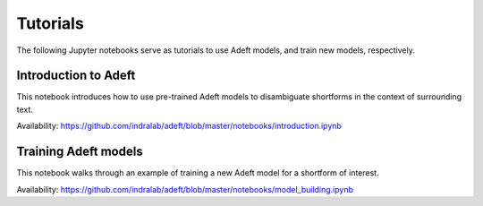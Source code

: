 Tutorials
---------
The following Jupyter notebooks serve as tutorials to use Adeft models, and
train new models, respectively.

Introduction to Adeft
~~~~~~~~~~~~~~~~~~~~~
This notebook introduces how to use pre-trained Adeft models to disambiguate
shortforms in the context of surrounding text.

Availability: https://github.com/indralab/adeft/blob/master/notebooks/introduction.ipynb

Training Adeft models
~~~~~~~~~~~~~~~~~~~~~
This notebook walks through an example of training a new Adeft model for a
shortform of interest.

Availability: https://github.com/indralab/adeft/blob/master/notebooks/model_building.ipynb
